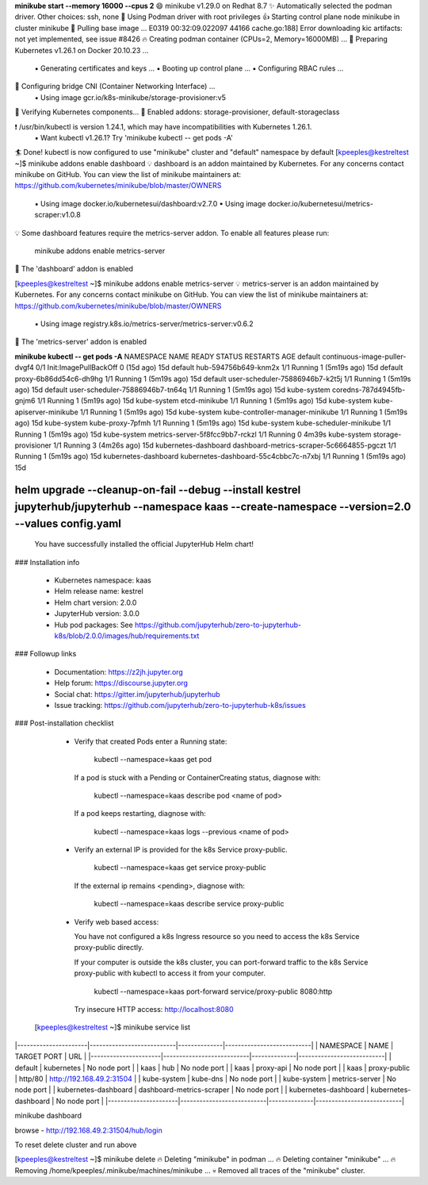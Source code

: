 

**minikube start --memory 16000 --cpus 2**
😄  minikube v1.29.0 on Redhat 8.7
✨  Automatically selected the podman driver. Other choices: ssh, none
📌  Using Podman driver with root privileges
👍  Starting control plane node minikube in cluster minikube
🚜  Pulling base image ...
E0319 00:32:09.022097   44166 cache.go:188] Error downloading kic artifacts:  not yet implemented, see issue #8426
🔥  Creating podman container (CPUs=2, Memory=16000MB) ...
🐳  Preparing Kubernetes v1.26.1 on Docker 20.10.23 ...
    ▪ Generating certificates and keys ...
    ▪ Booting up control plane ...
    ▪ Configuring RBAC rules ...
🔗  Configuring bridge CNI (Container Networking Interface) ...
    ▪ Using image gcr.io/k8s-minikube/storage-provisioner:v5
🔎  Verifying Kubernetes components...
🌟  Enabled addons: storage-provisioner, default-storageclass

❗  /usr/bin/kubectl is version 1.24.1, which may have incompatibilities with Kubernetes 1.26.1.
    ▪ Want kubectl v1.26.1? Try 'minikube kubectl -- get pods -A'
🏄  Done! kubectl is now configured to use "minikube" cluster and "default" namespace by default
[kpeeples@kestreltest ~]$ minikube addons enable dashboard
💡  dashboard is an addon maintained by Kubernetes. For any concerns contact minikube on GitHub.
You can view the list of minikube maintainers at: https://github.com/kubernetes/minikube/blob/master/OWNERS
    ▪ Using image docker.io/kubernetesui/dashboard:v2.7.0
    ▪ Using image docker.io/kubernetesui/metrics-scraper:v1.0.8
💡  Some dashboard features require the metrics-server addon. To enable all features please run:

	minikube addons enable metrics-server	


🌟  The 'dashboard' addon is enabled

[kpeeples@kestreltest ~]$ minikube addons enable metrics-server
💡  metrics-server is an addon maintained by Kubernetes. For any concerns contact minikube on GitHub.
You can view the list of minikube maintainers at: https://github.com/kubernetes/minikube/blob/master/OWNERS
    ▪ Using image registry.k8s.io/metrics-server/metrics-server:v0.6.2
🌟  The 'metrics-server' addon is enabled


**minikube kubectl -- get pods -A**
NAMESPACE              NAME                                        READY   STATUS                  RESTARTS        AGE
default                continuous-image-puller-dvgf4               0/1     Init:ImagePullBackOff   0 (15d ago)     15d
default                hub-594756b649-knm2x                        1/1     Running                 1 (5m19s ago)   15d
default                proxy-6b86dd54c6-dh9hg                      1/1     Running                 1 (5m19s ago)   15d
default                user-scheduler-75886946b7-k2t5j             1/1     Running                 1 (5m19s ago)   15d
default                user-scheduler-75886946b7-tn64q             1/1     Running                 1 (5m19s ago)   15d
kube-system            coredns-787d4945fb-gnjm6                    1/1     Running                 1 (5m19s ago)   15d
kube-system            etcd-minikube                               1/1     Running                 1 (5m19s ago)   15d
kube-system            kube-apiserver-minikube                     1/1     Running                 1 (5m19s ago)   15d
kube-system            kube-controller-manager-minikube            1/1     Running                 1 (5m19s ago)   15d
kube-system            kube-proxy-7pfmh                            1/1     Running                 1 (5m19s ago)   15d
kube-system            kube-scheduler-minikube                     1/1     Running                 1 (5m19s ago)   15d
kube-system            metrics-server-5f8fcc9bb7-rckzl             1/1     Running                 0               4m39s
kube-system            storage-provisioner                         1/1     Running                 3 (4m26s ago)   15d
kubernetes-dashboard   dashboard-metrics-scraper-5c6664855-pgczt   1/1     Running                 1 (5m19s ago)   15d
kubernetes-dashboard   kubernetes-dashboard-55c4cbbc7c-n7xbj       1/1     Running                 1 (5m19s ago)   15d


helm upgrade --cleanup-on-fail --debug --install kestrel jupyterhub/jupyterhub --namespace kaas --create-namespace --version=2.0 --values config.yaml
.....
  You have successfully installed the official JupyterHub Helm chart!

### Installation info

  - Kubernetes namespace: kaas
  - Helm release name:    kestrel
  - Helm chart version:   2.0.0
  - JupyterHub version:   3.0.0
  - Hub pod packages:     See https://github.com/jupyterhub/zero-to-jupyterhub-k8s/blob/2.0.0/images/hub/requirements.txt

### Followup links

  - Documentation:  https://z2jh.jupyter.org
  - Help forum:     https://discourse.jupyter.org
  - Social chat:    https://gitter.im/jupyterhub/jupyterhub
  - Issue tracking: https://github.com/jupyterhub/zero-to-jupyterhub-k8s/issues

### Post-installation checklist

  - Verify that created Pods enter a Running state:

      kubectl --namespace=kaas get pod

    If a pod is stuck with a Pending or ContainerCreating status, diagnose with:

      kubectl --namespace=kaas describe pod <name of pod>

    If a pod keeps restarting, diagnose with:

      kubectl --namespace=kaas logs --previous <name of pod>

  - Verify an external IP is provided for the k8s Service proxy-public.

      kubectl --namespace=kaas get service proxy-public

    If the external ip remains <pending>, diagnose with:

      kubectl --namespace=kaas describe service proxy-public

  - Verify web based access:

    You have not configured a k8s Ingress resource so you need to access the k8s
    Service proxy-public directly.

    If your computer is outside the k8s cluster, you can port-forward traffic to
    the k8s Service proxy-public with kubectl to access it from your
    computer.

      kubectl --namespace=kaas port-forward service/proxy-public 8080:http

    Try insecure HTTP access: http://localhost:8080


 [kpeeples@kestreltest ~]$ minikube service list
|----------------------|---------------------------|--------------|---------------------------|
|      NAMESPACE       |           NAME            | TARGET PORT  |            URL            |
|----------------------|---------------------------|--------------|---------------------------|
| default              | kubernetes                | No node port |
| kaas                 | hub                       | No node port |
| kaas                 | proxy-api                 | No node port |
| kaas                 | proxy-public              | http/80      | http://192.168.49.2:31504 |
| kube-system          | kube-dns                  | No node port |
| kube-system          | metrics-server            | No node port |
| kubernetes-dashboard | dashboard-metrics-scraper | No node port |
| kubernetes-dashboard | kubernetes-dashboard      | No node port |
|----------------------|---------------------------|--------------|---------------------------|

minikube dashboard

browse - http://192.168.49.2:31504/hub/login

To reset delete cluster and run above

[kpeeples@kestreltest ~]$ minikube delete
🔥  Deleting "minikube" in podman ...
🔥  Deleting container "minikube" ...
🔥  Removing /home/kpeeples/.minikube/machines/minikube ...
💀  Removed all traces of the "minikube" cluster.

